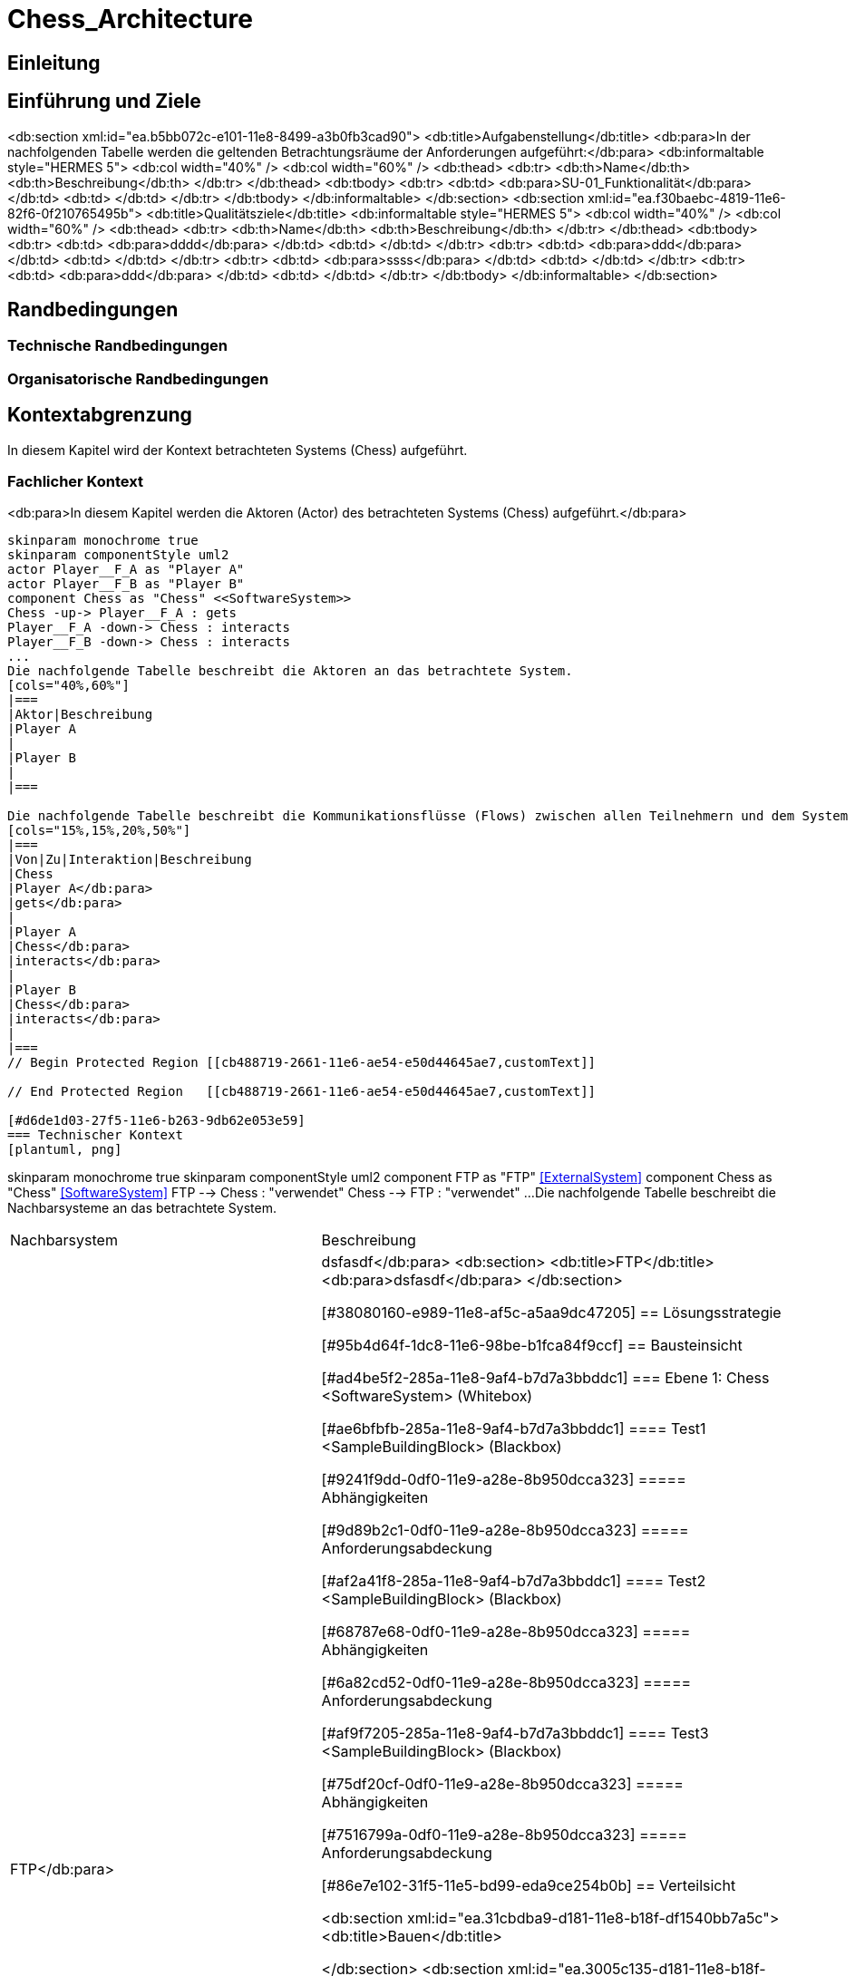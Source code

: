 = Chess_Architecture
// Begin Protected Region [[documentsettings]]

// End Protected Region   [[documentsettings]]



<<<
[#cba854f5-eaa5-11e8-88d3-bfc6b992bdec]
== Einleitung
// Begin Protected Region [[cba854f5-eaa5-11e8-88d3-bfc6b992bdec,customText]]

// End Protected Region   [[cba854f5-eaa5-11e8-88d3-bfc6b992bdec,customText]]

[#4d676de1-11fd-11e5-848b-017a3a98ae34]
== Einführung und Ziele
// Begin Protected Region [[4d676de1-11fd-11e5-848b-017a3a98ae34,customText]]

// End Protected Region   [[4d676de1-11fd-11e5-848b-017a3a98ae34,customText]]

<db:section xml:id="ea.b5bb072c-e101-11e8-8499-a3b0fb3cad90">
	<db:title>Aufgabenstellung</db:title>
	<db:para>In der nachfolgenden Tabelle werden die geltenden Betrachtungsräume der Anforderungen aufgeführt:</db:para>  
	<db:informaltable style="HERMES 5">
		<db:col width="40%" />
		<db:col width="60%" />
		<db:thead>
			<db:tr>
				<db:th>Name</db:th>
				<db:th>Beschreibung</db:th>
			</db:tr>
		</db:thead>
		<db:tbody>
			<db:tr>
				<db:td>
					<db:para>SU-01_Funktionalit&#228;t</db:para>
				</db:td>
				<db:td>
				</db:td>
			</db:tr>
		</db:tbody>
	</db:informaltable>
</db:section>
<db:section xml:id="ea.f30baebc-4819-11e6-82f6-0f210765495b">
	<db:title>Qualit&#228;tsziele</db:title>
	<db:informaltable style="HERMES 5">
		<db:col width="40%" />
		<db:col width="60%" />
		<db:thead>
			<db:tr>
				<db:th>Name</db:th>
				<db:th>Beschreibung</db:th>
			</db:tr>
		</db:thead>
		<db:tbody>
			<db:tr>
				<db:td>
					<db:para>dddd</db:para>
				</db:td>
				<db:td>
				</db:td>
			</db:tr>
			<db:tr>
				<db:td>
					<db:para>ddd</db:para>
				</db:td>
				<db:td>
				</db:td>
			</db:tr>
			<db:tr>
				<db:td>
					<db:para>ssss</db:para>
				</db:td>
				<db:td>
				</db:td>
			</db:tr>
			<db:tr>
				<db:td>
					<db:para>ddd</db:para>
				</db:td>
				<db:td>
				</db:td>
			</db:tr>
		</db:tbody>
	</db:informaltable>
</db:section>
[#55399595-99a9-11e8-8f58-219af2c5d6d9]
== Randbedingungen
// Begin Protected Region [[55399595-99a9-11e8-8f58-219af2c5d6d9,customText]]

// End Protected Region   [[55399595-99a9-11e8-8f58-219af2c5d6d9,customText]]

[#ecdfbf57-eaa5-11e8-88d3-bfc6b992bdec]
=== Technische Randbedingungen
// Begin Protected Region [[ecdfbf57-eaa5-11e8-88d3-bfc6b992bdec,customText]]

// End Protected Region   [[ecdfbf57-eaa5-11e8-88d3-bfc6b992bdec,customText]]

[#ee9fe5ca-eaa5-11e8-88d3-bfc6b992bdec]
=== Organisatorische Randbedingungen
// Begin Protected Region [[ee9fe5ca-eaa5-11e8-88d3-bfc6b992bdec,customText]]

// End Protected Region   [[ee9fe5ca-eaa5-11e8-88d3-bfc6b992bdec,customText]]

[#bfc8585e-2661-11e6-ae54-e50d44645ae7]
== Kontextabgrenzung
In diesem Kapitel wird der Kontext betrachteten Systems (Chess) aufgeführt.
// Begin Protected Region [[bfc8585e-2661-11e6-ae54-e50d44645ae7,customText]]

// End Protected Region   [[bfc8585e-2661-11e6-ae54-e50d44645ae7,customText]]

[#cb488719-2661-11e6-ae54-e50d44645ae7]
=== Fachlicher Kontext
<db:para>In diesem Kapitel werden die Aktoren (Actor) des betrachteten Systems (Chess) aufgeführt.</db:para>
[plantuml, png]
....
skinparam monochrome true
skinparam componentStyle uml2
actor Player__F_A as "Player A"
actor Player__F_B as "Player B"
component Chess as "Chess" <<SoftwareSystem>>
Chess -up-> Player__F_A : gets
Player__F_A -down-> Chess : interacts
Player__F_B -down-> Chess : interacts
...
Die nachfolgende Tabelle beschreibt die Aktoren an das betrachtete System.
[cols="40%,60%"]
|===
|Aktor|Beschreibung		
|Player A
|
|Player B
|
|===

Die nachfolgende Tabelle beschreibt die Kommunikationsflüsse (Flows) zwischen allen Teilnehmern und dem System
[cols="15%,15%,20%,50%"]
|===
|Von|Zu|Interaktion|Beschreibung
|Chess
|Player A</db:para>
|gets</db:para>
|
|Player A
|Chess</db:para>
|interacts</db:para>
|
|Player B
|Chess</db:para>
|interacts</db:para>
|
|===
// Begin Protected Region [[cb488719-2661-11e6-ae54-e50d44645ae7,customText]]

// End Protected Region   [[cb488719-2661-11e6-ae54-e50d44645ae7,customText]]

[#d6de1d03-27f5-11e6-b263-9db62e053e59]
=== Technischer Kontext
[plantuml, png]
....
skinparam monochrome true
skinparam componentStyle uml2
component FTP as "FTP" <<ExternalSystem>>
component Chess as "Chess" <<SoftwareSystem>>
FTP --> Chess : "verwendet"
Chess --> FTP : "verwendet"
...
Die nachfolgende Tabelle beschreibt die Nachbarsysteme an das betrachtete System.
[cols="40%,60%"]
|===
|Nachbarsystem|Beschreibung
|FTP</db:para>
|
dsfasdf</db:para>
<db:section>
	<db:title>FTP</db:title>
	<db:para>dsfasdf</db:para>
</db:section>

// Begin Protected Region [[d6de1d03-27f5-11e6-b263-9db62e053e59,customText]]

// End Protected Region   [[d6de1d03-27f5-11e6-b263-9db62e053e59,customText]]

[#38080160-e989-11e8-af5c-a5aa9dc47205]
== Lösungsstrategie
// Begin Protected Region [[38080160-e989-11e8-af5c-a5aa9dc47205,customText]]

// End Protected Region   [[38080160-e989-11e8-af5c-a5aa9dc47205,customText]]

[#95b4d64f-1dc8-11e6-98be-b1fca84f9ccf]
== Bausteinsicht
// Begin Protected Region [[95b4d64f-1dc8-11e6-98be-b1fca84f9ccf,customText]]

// End Protected Region   [[95b4d64f-1dc8-11e6-98be-b1fca84f9ccf,customText]]

[#ad4be5f2-285a-11e8-9af4-b7d7a3bbddc1]
=== Ebene 1: Chess <SoftwareSystem> (Whitebox)
// Begin Protected Region [[ad4be5f2-285a-11e8-9af4-b7d7a3bbddc1,customText]]

// End Protected Region   [[ad4be5f2-285a-11e8-9af4-b7d7a3bbddc1,customText]]

[#ae6bfbfb-285a-11e8-9af4-b7d7a3bbddc1]
==== Test1 <SampleBuildingBlock> (Blackbox)
// Begin Protected Region [[ae6bfbfb-285a-11e8-9af4-b7d7a3bbddc1,customText]]

// End Protected Region   [[ae6bfbfb-285a-11e8-9af4-b7d7a3bbddc1,customText]]

[#9241f9dd-0df0-11e9-a28e-8b950dcca323]
===== Abhängigkeiten
// Begin Protected Region [[9241f9dd-0df0-11e9-a28e-8b950dcca323,customText]]

// End Protected Region   [[9241f9dd-0df0-11e9-a28e-8b950dcca323,customText]]

[#9d89b2c1-0df0-11e9-a28e-8b950dcca323]
===== Anforderungsabdeckung
// Begin Protected Region [[9d89b2c1-0df0-11e9-a28e-8b950dcca323,customText]]

// End Protected Region   [[9d89b2c1-0df0-11e9-a28e-8b950dcca323,customText]]

[#af2a41f8-285a-11e8-9af4-b7d7a3bbddc1]
==== Test2 <SampleBuildingBlock> (Blackbox)
// Begin Protected Region [[af2a41f8-285a-11e8-9af4-b7d7a3bbddc1,customText]]

// End Protected Region   [[af2a41f8-285a-11e8-9af4-b7d7a3bbddc1,customText]]

[#68787e68-0df0-11e9-a28e-8b950dcca323]
===== Abhängigkeiten
// Begin Protected Region [[68787e68-0df0-11e9-a28e-8b950dcca323,customText]]

// End Protected Region   [[68787e68-0df0-11e9-a28e-8b950dcca323,customText]]

[#6a82cd52-0df0-11e9-a28e-8b950dcca323]
===== Anforderungsabdeckung
// Begin Protected Region [[6a82cd52-0df0-11e9-a28e-8b950dcca323,customText]]

// End Protected Region   [[6a82cd52-0df0-11e9-a28e-8b950dcca323,customText]]

[#af9f7205-285a-11e8-9af4-b7d7a3bbddc1]
==== Test3 <SampleBuildingBlock> (Blackbox)
// Begin Protected Region [[af9f7205-285a-11e8-9af4-b7d7a3bbddc1,customText]]

// End Protected Region   [[af9f7205-285a-11e8-9af4-b7d7a3bbddc1,customText]]

[#75df20cf-0df0-11e9-a28e-8b950dcca323]
===== Abhängigkeiten
// Begin Protected Region [[75df20cf-0df0-11e9-a28e-8b950dcca323,customText]]

// End Protected Region   [[75df20cf-0df0-11e9-a28e-8b950dcca323,customText]]

[#7516799a-0df0-11e9-a28e-8b950dcca323]
===== Anforderungsabdeckung
// Begin Protected Region [[7516799a-0df0-11e9-a28e-8b950dcca323,customText]]

// End Protected Region   [[7516799a-0df0-11e9-a28e-8b950dcca323,customText]]

[#86e7e102-31f5-11e5-bd99-eda9ce254b0b]
== Verteilsicht
// Begin Protected Region [[86e7e102-31f5-11e5-bd99-eda9ce254b0b,customText]]

// End Protected Region   [[86e7e102-31f5-11e5-bd99-eda9ce254b0b,customText]]

<db:section xml:id="ea.31cbdba9-d181-11e8-b18f-df1540bb7a5c">
	<db:title>Bauen</db:title>
	
</db:section>
<db:section xml:id="ea.3005c135-d181-11e8-b18f-df1540bb7a5c">
	<db:title>Paketierung</db:title>
	
</db:section>
<db:section xml:id="ea.2e214a51-d181-11e8-b18f-df1540bb7a5c">
	<db:title>Verteilung</db:title>
	
</db:section>
<db:section xml:id="ea.2b9bd77d-d181-11e8-b18f-df1540bb7a5c">
	<db:title>Test</db:title>
	
</db:section>
<db:section xml:id="ea.deaf41b7-d7c8-11ea-ae00-5518e944c256">
	<db:title>&#220;berwachung</db:title>
	
</db:section>
[#d004d0f6-eaa5-11e8-88d3-bfc6b992bdec]
== Entwurfsentscheidungen
// Begin Protected Region [[d004d0f6-eaa5-11e8-88d3-bfc6b992bdec,customText]]

// End Protected Region   [[d004d0f6-eaa5-11e8-88d3-bfc6b992bdec,customText]]

[#388aa5bd-ece0-11e8-8149-8542373915bf]
=== Entwurfsentscheidung Einsatz von PAM in AD 
// Begin Protected Region [[388aa5bd-ece0-11e8-8149-8542373915bf,customText]]

// End Protected Region   [[388aa5bd-ece0-11e8-8149-8542373915bf,customText]]

[#c836bccb-ece0-11e8-8149-8542373915bf]
=== Entwurfsentscheidung dsfsdf 
// Begin Protected Region [[c836bccb-ece0-11e8-8149-8542373915bf,customText]]

// End Protected Region   [[c836bccb-ece0-11e8-8149-8542373915bf,customText]]

[#d178d3ad-eaa5-11e8-88d3-bfc6b992bdec]
== Qualitätsszenarios
// Begin Protected Region [[d178d3ad-eaa5-11e8-88d3-bfc6b992bdec,customText]]

// End Protected Region   [[d178d3ad-eaa5-11e8-88d3-bfc6b992bdec,customText]]

[#8d7e385c-2ad9-11e9-b83f-8be423c00623]
== Produktesicht
// Begin Protected Region [[8d7e385c-2ad9-11e9-b83f-8be423c00623,customText]]

// End Protected Region   [[8d7e385c-2ad9-11e9-b83f-8be423c00623,customText]]

[#878f2cbb-ee58-11e8-9756-27a593be2ffb]
== Anforderungsabdeckung
// Begin Protected Region [[878f2cbb-ee58-11e8-9756-27a593be2ffb,customText]]

// End Protected Region   [[878f2cbb-ee58-11e8-9756-27a593be2ffb,customText]]

[#886baa13-ee58-11e8-9756-27a593be2ffb]
=== SU-01_Funktionalität
// Begin Protected Region [[886baa13-ee58-11e8-9756-27a593be2ffb,customText]]

// End Protected Region   [[886baa13-ee58-11e8-9756-27a593be2ffb,customText]]



// Actifsource ID=[dd9c4f30-d871-11e4-aa2f-c11242a92b60,bb88c324-11f5-11e5-848b-017a3a98ae34,Hash]
